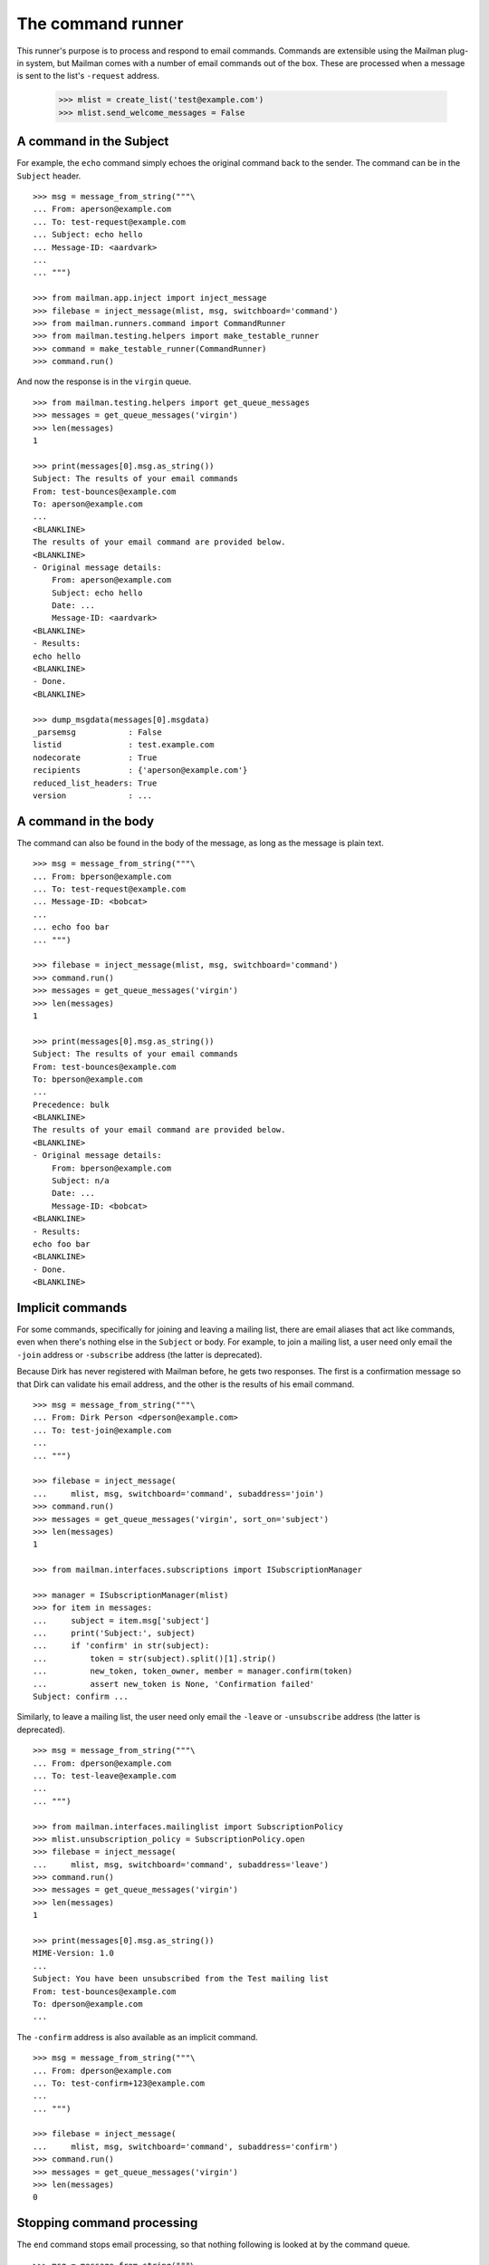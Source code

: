 ==================
The command runner
==================

This runner's purpose is to process and respond to email commands.  Commands
are extensible using the Mailman plug-in system, but Mailman comes with a
number of email commands out of the box.  These are processed when a message
is sent to the list's ``-request`` address.

    >>> mlist = create_list('test@example.com')
    >>> mlist.send_welcome_messages = False


A command in the Subject
========================

For example, the ``echo`` command simply echoes the original command back to
the sender.  The command can be in the ``Subject`` header.
::

    >>> msg = message_from_string("""\
    ... From: aperson@example.com
    ... To: test-request@example.com
    ... Subject: echo hello
    ... Message-ID: <aardvark>
    ...
    ... """)

    >>> from mailman.app.inject import inject_message
    >>> filebase = inject_message(mlist, msg, switchboard='command')
    >>> from mailman.runners.command import CommandRunner
    >>> from mailman.testing.helpers import make_testable_runner
    >>> command = make_testable_runner(CommandRunner)
    >>> command.run()

And now the response is in the ``virgin`` queue.
::

    >>> from mailman.testing.helpers import get_queue_messages
    >>> messages = get_queue_messages('virgin')
    >>> len(messages)
    1

    >>> print(messages[0].msg.as_string())
    Subject: The results of your email commands
    From: test-bounces@example.com
    To: aperson@example.com
    ...
    <BLANKLINE>
    The results of your email command are provided below.
    <BLANKLINE>
    - Original message details:
        From: aperson@example.com
        Subject: echo hello
        Date: ...
        Message-ID: <aardvark>
    <BLANKLINE>
    - Results:
    echo hello
    <BLANKLINE>
    - Done.
    <BLANKLINE>

    >>> dump_msgdata(messages[0].msgdata)
    _parsemsg           : False
    listid              : test.example.com
    nodecorate          : True
    recipients          : {'aperson@example.com'}
    reduced_list_headers: True
    version             : ...


A command in the body
=====================

The command can also be found in the body of the message, as long as the
message is plain text.
::

    >>> msg = message_from_string("""\
    ... From: bperson@example.com
    ... To: test-request@example.com
    ... Message-ID: <bobcat>
    ...
    ... echo foo bar
    ... """)

    >>> filebase = inject_message(mlist, msg, switchboard='command')
    >>> command.run()
    >>> messages = get_queue_messages('virgin')
    >>> len(messages)
    1

    >>> print(messages[0].msg.as_string())
    Subject: The results of your email commands
    From: test-bounces@example.com
    To: bperson@example.com
    ...
    Precedence: bulk
    <BLANKLINE>
    The results of your email command are provided below.
    <BLANKLINE>
    - Original message details:
        From: bperson@example.com
        Subject: n/a
        Date: ...
        Message-ID: <bobcat>
    <BLANKLINE>
    - Results:
    echo foo bar
    <BLANKLINE>
    - Done.
    <BLANKLINE>


Implicit commands
=================

For some commands, specifically for joining and leaving a mailing list, there
are email aliases that act like commands, even when there's nothing else in
the ``Subject`` or body.  For example, to join a mailing list, a user need
only email the ``-join`` address or ``-subscribe`` address (the latter is
deprecated).

Because Dirk has never registered with Mailman before, he gets two responses.
The first is a confirmation message so that Dirk can validate his email
address, and the other is the results of his email command.
::

    >>> msg = message_from_string("""\
    ... From: Dirk Person <dperson@example.com>
    ... To: test-join@example.com
    ...
    ... """)

    >>> filebase = inject_message(
    ...     mlist, msg, switchboard='command', subaddress='join')
    >>> command.run()
    >>> messages = get_queue_messages('virgin', sort_on='subject')
    >>> len(messages)
    1

    >>> from mailman.interfaces.subscriptions import ISubscriptionManager

    >>> manager = ISubscriptionManager(mlist)
    >>> for item in messages:
    ...     subject = item.msg['subject']
    ...     print('Subject:', subject)
    ...     if 'confirm' in str(subject):
    ...         token = str(subject).split()[1].strip()
    ...         new_token, token_owner, member = manager.confirm(token)
    ...         assert new_token is None, 'Confirmation failed'
    Subject: confirm ...

.. Clear the queue
    >>> ignore = get_queue_messages('virgin')

Similarly, to leave a mailing list, the user need only email the ``-leave`` or
``-unsubscribe`` address (the latter is deprecated).
::

    >>> msg = message_from_string("""\
    ... From: dperson@example.com
    ... To: test-leave@example.com
    ...
    ... """)

    >>> from mailman.interfaces.mailinglist import SubscriptionPolicy
    >>> mlist.unsubscription_policy = SubscriptionPolicy.open
    >>> filebase = inject_message(
    ...     mlist, msg, switchboard='command', subaddress='leave')
    >>> command.run()
    >>> messages = get_queue_messages('virgin')
    >>> len(messages)
    1

    >>> print(messages[0].msg.as_string())
    MIME-Version: 1.0
    ...
    Subject: You have been unsubscribed from the Test mailing list
    From: test-bounces@example.com
    To: dperson@example.com
    ...


The ``-confirm`` address is also available as an implicit command.
::

    >>> msg = message_from_string("""\
    ... From: dperson@example.com
    ... To: test-confirm+123@example.com
    ...
    ... """)

    >>> filebase = inject_message(
    ...     mlist, msg, switchboard='command', subaddress='confirm')
    >>> command.run()
    >>> messages = get_queue_messages('virgin')
    >>> len(messages)
    0


Stopping command processing
===========================

The ``end`` command stops email processing, so that nothing following is
looked at by the command queue.
::

    >>> msg = message_from_string("""\
    ... From: cperson@example.com
    ... To: test-request@example.com
    ... Message-ID: <caribou>
    ...
    ... echo foo bar
    ... end ignored
    ... echo baz qux
    ... """)

    >>> filebase = inject_message(mlist, msg, switchboard='command')
    >>> command.run()
    >>> messages = get_queue_messages('virgin')
    >>> len(messages)
    1

    >>> print(messages[0].msg.as_string())
    Subject: The results of your email commands
    ...
    <BLANKLINE>
    - Results:
    echo foo bar
    <BLANKLINE>
    - Unprocessed:
    echo baz qux
    <BLANKLINE>
    - Done.
    <BLANKLINE>

The ``stop`` command is an alias for ``end``.
::

    >>> msg = message_from_string("""\
    ... From: cperson@example.com
    ... To: test-request@example.com
    ... Message-ID: <caribou>
    ...
    ... echo foo bar
    ... stop ignored
    ... echo baz qux
    ... """)

    >>> filebase = inject_message(mlist, msg, switchboard='command')
    >>> command.run()
    >>> messages = get_queue_messages('virgin')
    >>> len(messages)
    1

    >>> print(messages[0].msg.as_string())
    Subject: The results of your email commands
    ...
    <BLANKLINE>
    - Results:
    echo foo bar
    <BLANKLINE>
    - Unprocessed:
    echo baz qux
    <BLANKLINE>
    - Done.
    <BLANKLINE>
